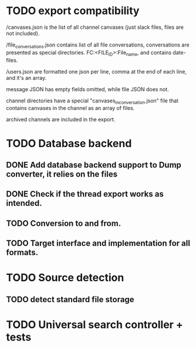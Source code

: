 * TODO export compatibility
  /canvases.json is the list of all channel canvases (just slack files, files
  are not included).

  /file_conversations.json contains list of all file conversations,
  conversations are presented as special directories. FC:<FILE_ID>:File_name,
  and contains date-files.

  /users.json are formatted one json per line, comma at the end of each line,
  and it's an array.

  message JSON has empty fields omitted, while file JSON does not.

  channel directories have a special "canvases_in_conversation.json" file that
  contains canvases in the channel as an array of files.

  archived channels are included in the export.

* TODO Database backend
** DONE Add database backend support to Dump converter, it relies on the files
** DONE Check if the thread export works as intended.
** TODO Conversion to and from.
** TODO Target interface and implementation for all formats.

* TODO Source detection
** TODO detect standard file storage
* TODO Universal search controller + tests
